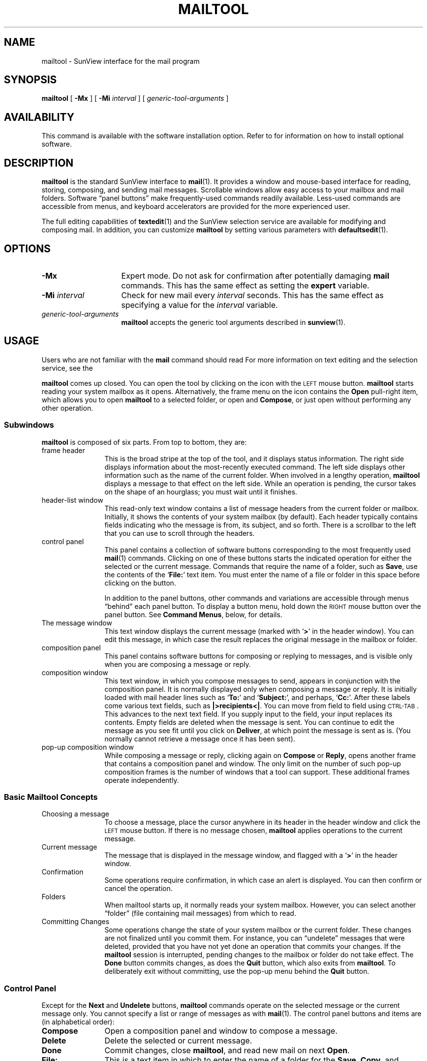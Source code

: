 .\" @(#)mailtool.1 1.1 92/07/30 SMI;
.TH MAILTOOL 1 "2 October 1989"
.SH NAME
mailtool \- SunView interface for the mail program
.SH SYNOPSIS
.B mailtool
[
.B \-Mx
]
[
.B \-Mi
.I interval
]
[
.I generic-tool-arguments
]
.SH AVAILABILITY
This command is available with the
.TX SVBG
software installation option.  Refer to
.TX INSTALL
for information on how to install optional software.
.SH DESCRIPTION
.IX mailtool "" "\fLmailtool\fR \(em SunView mail interface"
.IX tools mailtool "" "\fLmailtool\fR"
.LP
.B mailtool
is the standard SunView interface to 
.BR mail (1).
It provides a window and mouse-based interface for reading, storing,
composing, and sending mail messages.
Scrollable windows allow easy access to
your mailbox and mail folders. 
Software \*(lqpanel buttons\*(rq make frequently-used commands readily
available. 
Less-used commands are accessible from
menus, and keyboard accelerators are provided
for the more experienced user.
.LP
The full editing capabilities of
.BR textedit (1)
and the SunView selection service are available
for modifying and composing mail.
In addition, you can customize
.B mailtool
by setting various parameters with
.BR defaultsedit (1).
.SH OPTIONS
.TP 15
.B \-Mx
Expert mode.
Do not ask for confirmation after potentially damaging
.B mail
commands.
This has the same effect as setting the
.B expert
variable.
.TP
.BI \-Mi " interval"
Check for new mail every
.I interval
seconds.
This has the same effect as specifying a value for the
.I interval
variable.
.TP
.I generic-tool-arguments
.B mailtool
accepts the generic tool arguments described in
.BR sunview (1).
.SH USAGE
Users who are not familiar with the 
.B mail
command should read
.TX GSBG .
For more information on text editing and the
selection service, see the 
.TX SVBG .
.LP
.B mailtool
comes up closed.
You can open the tool by clicking on the icon with the
.SM LEFT
mouse button.
.B mailtool
starts reading your system mailbox as it opens.
Alternatively, the frame menu on the icon contains the 
.B Open
pull-right item, which allows you to open
.B mailtool
to a selected folder, or open and
.BR Compose ,
or just open without performing any other operation.
.SS Subwindows
.LP
.B mailtool
is composed of six parts. 
From top to bottom, they are:
.TP 12
frame header\ \ \ \ 
This is the broad stripe at the top of the tool, and it
displays status information.
The right side displays information about the
most-recently executed command.
The left side displays other information such as the
name of the current folder.
When involved in a lengthy operation,
.B mailtool
displays a message to that effect on the left side.
While an operation is pending, the cursor takes on
the shape of an hourglass; you must wait until it
finishes.
.TP
header-list window
This read-only text window contains a list of message headers
from the current folder or mailbox. 
Initially, it shows the contents of your system mailbox (by default).
Each header typically contains fields indicating who the message is from,
its subject, and so forth.
There is a scrollbar to the left
that you can use to scroll through the headers.
.br
.ne 8
.TP
control panel\ \ \ \ 
This panel contains a collection of
software buttons corresponding to the most frequently used
.BR mail (1)
commands.
Clicking on one of these buttons starts the indicated
operation for either the selected or the current message.
Commands that require the name of a folder, such as
.BR Save ,
use the contents of the
.RB ` File: '
text item.
You must enter the name of a file or folder in this space before
clicking on the button.
.IP
In addition to the panel buttons, other commands
and variations are accessible through menus \*(lqbehind\*(rq
each panel button. 
To display a button menu, hold down the
.SM RIGHT
mouse button over the panel button.
See
.BR "Command Menus" ,
below, for details.
.TP
The message window
This text window displays the current message
(marked with
.RB ` > '
in the header window). 
You can edit this message, in which case the result replaces
the original message in the mailbox or folder.
.TP
composition panel
This panel contains software buttons for
composing or replying to messages, and is visible
only when you are composing a message or reply.
.TP
composition window
This text window, in which you compose messages to send, appears in
conjunction with the composition panel. 
It is normally displayed only when composing a message or reply. 
It is initially loaded with mail header lines such as
.RB ` To: '
and 
.RB ` Subject: ',
and perhaps,
.RB ` Cc: '. 
After these labels come various text fields, such as
.BR "|>recipients<|" .
You can move from field to field using
.SM CTRL-TAB\s0.
This advances to the next text field.
If you supply input to
the field, your input replaces its contents. 
Empty fields are deleted when the message is sent.
You can continue
to edit the message as you see fit until you click on
.BR Deliver ,
at which point the message is sent as is.
(You normally cannot retrieve a message once it has been sent).
.TP
pop-up composition window
While composing a message or reply, clicking again on
.B Compose
or
.BR Reply ,
opens another frame that contains a composition panel and window.
The only limit on the number of such pop-up composition frames is the
number of windows that a tool can support.
These additional frames operate independently.
.SS "Basic Mailtool Concepts"
.LP
.TP 12
Choosing a message
To choose a message, place the cursor anywhere
in its header in the header window and click the
.SM LEFT
mouse button. 
If there is no message chosen, 
.B mailtool
applies operations to the current message.
.TP
Current message
The message that is displayed in
the message window, and flagged with a
.RB ` > '
in the header window.
.TP
Confirmation\ \ \ \ \ 
Some operations require confirmation, in which case an alert is
displayed.
You can then confirm or cancel the operation.
.TP
Folders\ \ \ \ \ \ \ \ \ \ \ \ 
When mailtool starts up, it normally reads your system mailbox.
However, you can select another \*(lqfolder\*(rq (file containing mail
messages) from which to read.
.TP
Committing Changes
Some operations change the state of your system mailbox or the current
folder.  These changes are not finalized until you commit them.
For instance, you can \*(lqundelete\*(rq messages that were deleted,
provided that you have not yet done an operation that commits your
changes. 
If the
.B mailtool
session is interrupted, pending changes to the mailbox  or
folder do not take effect.  The
.B Done
button commits changes, as does the
.B Quit
button, which also exits from
.BR mailtool .
To deliberately exit without committing, use the pop-up menu behind the 
.B Quit
button.
.SS "Control Panel"
.LP
Except for the 
.B Next
and
.B Undelete
buttons,
.B mailtool
commands operate on the selected message or the current message only.
You cannot specify a list or range of messages as with
.BR mail (1).
The control panel buttons and items are (in alphabetical order):
.TP 12
.B Compose
Open a composition panel and window to compose a message.
.TP
.B Delete
Delete the selected or current message.
.TP
.B Done
Commit changes, close 
.BR mailtool ,
and read new mail on next
.BR Open .
.TP
.B File:
This is a text item in which to enter the name of a folder for the
.BR Save ,
.BR Copy ,
and
.BR Folder
commands.
This name can be a full pathname, a
pathname relative to the current directory (the directory 
.B mailtool
was started from), or a filename prefixed with a
.RB ` + '
to refer to a file in the \*(lqfolder\*(rq directory.
.TP
.B Folder
Commit changes and switch to the file or folder specified in the
.RB ` File: '
text item.
.TP
.B Misc
Display a pop-up panel to change the current directory of
.BR mailtool .
Other miscellaneous operations are available on
the menu behind this button.
.TP
.B New Mail
If you are examining your system mailbox, retrieve
new mail
.I without
committing changes.
If your are examining a folder, commit any changes to the folder,
switch back to system mailbox, and retrieve any new mail
in the process.
.TP
.B Next
Display the message following the
.I current
message in the message window.
.TP
.B Print
Print the corresponding message on a hardcopy printer.
.TP
.B Reply
Open a composition window to reply to the selected or current message.
.TP
.B Save
Save the current or selected message in the folder specified in the
.RB ` File: '
text field, and delete it from your system mailbox or current folder.
.TP
.B Show
Display the chosen or current message in the message window.
.SS "The Composition Panel"
.LP
This panel contains four buttons and a cycle-item. 
The cycle-item
controls the behavior of the composition window when it becomes
inactive \(em when the user delivers or cancels a message.
Items in the cycle are:
.TP 12
.B Disappear
Remove the composition window and panel from display.  This is
the default.
.TP
.B Stay Up
Clear the window, but leave it displayed.
.TP
.B Close
Close a pop-up composition frame.
.LP
The panel buttons are:
.TP 12
.B Cancel
Abort the message being composed.
.TP
.B Deliver
Send the message being composed to the indicated recipients.
.TP
.B Include
Insert the corresponding message into the composition window at
the caret.  This operation can be performed repeatedly, to
include various messages.
.TP
.B Re-address
Insert the appropriate
.RB ` To: ',
.RB ` Subject: '
and
.RB ` Cc: '
fields at the top
of the composition window.
.LP
.SS "Command Menus"
.LP
All panel buttons have menus behind them.  The first item on
the menu is the default command; choosing this item is the same as
clicking on the panel button.
.LP
Some menu items are pull-right to menus of related commands.
You can browse the button menus to discover what additional commands are
available, and what their accelerators are, if any.
The following commands are particularly useful.
.br
.ne 3
.TP 15
.B Change Directory
Display a pop-up panel to change the current directory.
.TP
.B Commit Changes
Commit changes.  This item is behind the
.B New Mail
button when viewing a folder.
.TP
.B Commit Changes and Quit
Behind the
.B Done
button.
Commit changes and exit
.BR mailtool (1).
This is the same as choosing
.B Quit
from the frame menu.
.br
.ne 5
.TP
.B "Commit Changes and Retrieve New Mail"
Behind the 
.B New Mail
button.
Commit changes and retrieve new mail, switching to the system mail box
if in a folder. 
This is the default when viewing a folder.
.TP
.B Copy
Behind the 
.B Save
button.
Copy the selected message to the file or folder specified in the
.RB ` File: '
text item, without deleting it from the mailbox or folder.
.TP
.B "Deliver, Leave Window Intact"
Behind the
.B Deliver
button.
Deliver the message, but do not undisplay, close, or clear the message
composition window.
.TP
.B Include, Indented
Behind the
.B Include
button.
Include the indicated message, setting it off by indentation
rather than bracketing it with 
.RB ` "--- Begin Included Message ---" '
and
.RB ` "--- End Included Message ---" '
lines.
.TP
.B Previous
Behind the
.B Next
button.
Display the previous message in the message window.
.TP
.B "Quit without Committing Changes"
Behind the
.B Done
button.
Exit
.B mailtool
.I without
committing changes.
.TP
.B Show Full Header
Behind the
.B Show
button.
Display the complete message in the message window, including
header lines that are normally ignored.
.TP
.B Source .mailrc
Behind the
.B Misc
button.
Read in your
.B \&.mailrc
file to acquire new variables and settings. 
Note: this operation does not \*(lqforget\*(rq the
previous option settings; only changes to
boolean variables take effect.
.TP
.B Undelete
Behind the
.B Delete
button.
Undelete the most recently deleted message(s) \(em this may be
used repeatedly.
It is inactive when there are no deleted messages.
.LP
There are two special 
menus for use with the
.RB ` File: '
text item.
Choosing a name from either of these menus replaces the contents of
this item. 
The menu behind the
.RB ` File: '
item holds the most recently used folder names of the current
session.
It is be initialized by the 
.B filemenu
variable.
The menu behind the 
.B Folder
button displays all folders in the \*(lqfolder\*(rq directory, which is
specified by the 
.B folder
variable (described in
.BR mail (1)).
Folders can be organized into subdirectories
within the folder directory. 
Files in these subdirectories
appear in a hierarchy of pull-right menus.
.LP
To switch to a folder, choose it from one of the file menus, or
type it in directly, and click on the
.B Folder
button.
To return to your system mailbox, use the
.B New Mail
button.
.SS "Mailtool Variables"
.LP
In addition to the variables recognized by
.BR mail (1),
.B mailtool
recognizes those listed below. 
They can be set by using
.BR defaultsedit (1),
or by editing your
.B \&.mailrc
file directly.
Unless otherwise noted, the default for the
following variables is off.
.br
.ne 4
.TP 15
.B allowreversescan
When set, allows you to step through messages in latest-first
oldest-first order if you choose.
The next message depends on the order of travel.
.TP
.B alwaysusepopup
Never split the message window to compose or reply; always use pop-up
composition windows.
.TP
.B askbcc
Prompt for the
.RB ` "Bcc:" '
field when composing or replying.
.TP
.B autoprint
Display the next message when the current message
is deleted or saved.
.TP
.B bell
The number of times to ring the bell when new mail arrives.
The default is 0.
.TP
.B disablefields
Do not use text fields in the composition window. 
The default is to use text fields.
.TP
.B editmessagewindow
Request confirmation before the first editing operation to a message in
the message window (as opposed to composing a reply).
The default is not to request confirmation of the first edit.
.TP
.B expert
Set expert mode in which no confirmations are requested.
.TP
.B filemenu
A list of files from which to initialize the
.RB ` File: '
menu.
These can be absolute pathnames, pathnames relative to the
working directory for 
.BR mailtool 
(typically your home directory), or filenames prefixed with a 
.RB ` + ',
which are taken as relative to the directory specified in the
.B folder
variable (see
.BR mail (1)).
.TP
.B filemenusize
Specifies the maximum size of the 
.RB ` File: '
menu.
The default is 10.
.TP
.B flash
The number of times to flash the window or icon when new mail arrives.
The default is 0.
.TP 
.B headerlines
The number of lines in header window. 
The default is 10.
.TP
.B interval
The interval in seconds to check for new mail.
The default is 300.
.TP
.B maillines
The number of lines in mail message window.
The default is 30.
.TP
.B moveinputfocus
Move the input focus into the composition window for
.B Compose
and
.BR Reply .
This only works for click-to-type.
.TP
.B pop-uplines
The number of lines in pop-up message composition window.
The default is 30.
.TP
.B msgpercent
The percent of the message window to remain visible during
.B Compose
or
.BR Reply .
The default is 50.
.TP
.B printmail
The command to use to print a message.
The default is 
.RB ` "lpr \-p" '.
.TP
.B trash
The name of trash bin, which may be accessed just like any other folder.
If set, all deleted messages are moved to the trash bin.
The trash bin is emptied when you commit changes.
.SS Conditional Settings
.LP
You can make your 
.B \&.mailrc
set variables conditionally,
depending on whether it is running in the tty environment or the
window environment.
See
.TX GSBG
for details.
.SH ENVIRONMENT
.LP
The environment variables
.BR \s-1LC_CTYPE\s0 ,
.BR \s-1LANG\s0 ,
and
.B \s-1LC\s0_default
control the character classification
throughout
.BR mailtool .
On entry to
.BR mailtool ,
these environment variables are checked in the
following order:
.BR \s-1LC_CTYPE\s0 ,
.BR \s-1LANG\s0 ,
and
.BR \s-1LC\s0_default.
When a valid value is found,
remaining environment variables for character classification
are ignored.
For example, a new setting for
.B \s-1LANG\s0
does not override the current valid character
classification rules of
.BR \s-1LC_CTYPE\s0 .
When none of the values is valid,
the shell character
classification defaults to the 
.SM POSIX.1 \*(lqC\*(rq
locale.
.SH FILES
.PD 0
.TP 20
.B /var/spool/mail/*
system mailboxes
.TP
.B ~/.mailrc
startup file for 
.B mail
and
.B mailtool
.PD
.br
.ne 7
.SH SEE ALSO
.BR bin-mail (1),
.BR defaultsedit (1),
.BR mail (1),
.BR sunview (1),
.BR textedit (1)
.BR aliases (5),
.BR locale (5),
.BR newaliases( 8),
.BR sendmail (8)
.LP
.TX GSBG
.br
.TX SVBG
.SH BUGS
.LP
If
.BR mail (1)
receives an error, then 
.B mailtool
may hang, in which case you must kill it.
.LP
New mail status is only approximate, therefore the presence of new mail
is not always accurately reflected in the icon image or tool frame
header.
.LP
Mouse input may be lost while
.B mailtool
switches to iconic state.
.LP
When notifying you of new mail,
.B mailtool
will not flash the window or icon without beeping (ringing the
audible bell).  Thus, the
number of flashes is limited by the number of beeps you set.
.LP
Unlike
.BR mail (1),
.B mailtool
retains unsaved messages in the system mailbox by default; that
is, the
.B hold
variable is initially set.
